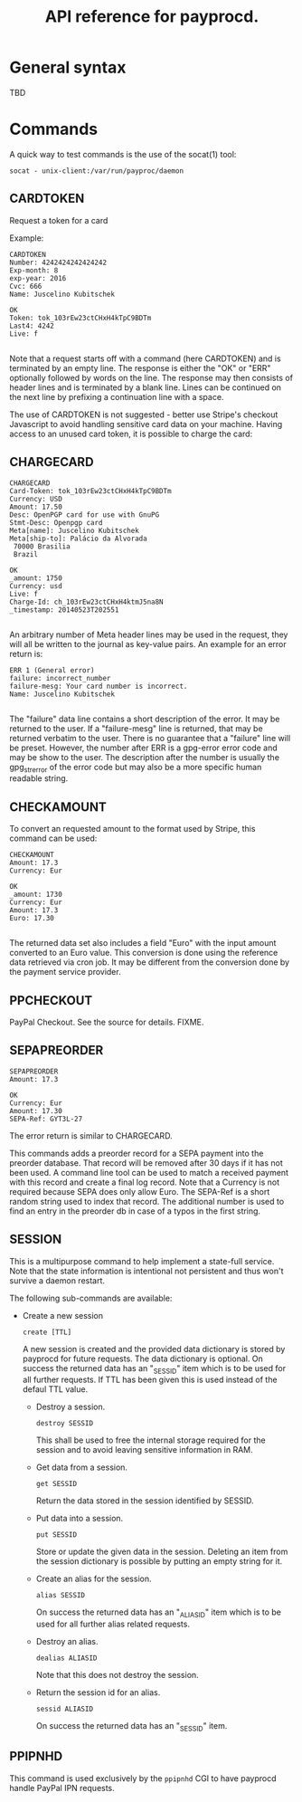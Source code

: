 #+TITLE: API reference for payprocd.
#+STARTUP: showall indent

* General syntax

  TBD

* Commands

A quick way to test commands is the use of the socat(1) tool:

: socat - unix-client:/var/run/payproc/daemon


** CARDTOKEN

Request a token for a card

Example:

#+begin_example
CARDTOKEN
Number: 4242424242424242
Exp-month: 8
exp-year: 2016
Cvc: 666
Name: Juscelino Kubitschek

OK
Token: tok_103rEw23ctCHxH4kTpC9BDTm
Last4: 4242
Live: f

#+end_example

Note that a request starts off with a command (here CARDTOKEN) and is
terminated by an empty line.  The response is either the "OK" or "ERR"
optionally followed by words on the line.  The response may then
consists of header lines and is terminated by a blank line.  Lines can
be continued on the next line by prefixing a continuation line with a
space.

The use of CARDTOKEN is not suggested - better use Stripe's
checkout Javascript to avoid handling sensitive card data on your
machine.  Having access to an unused card token, it is possible to
charge the card:

** CHARGECARD

#+begin_example
CHARGECARD
Card-Token: tok_103rEw23ctCHxH4kTpC9BDTm
Currency: USD
Amount: 17.50
Desc: OpenPGP card for use with GnuPG
Stmt-Desc: Openpgp card
Meta[name]: Juscelino Kubitschek
Meta[ship-to]: Palácio da Alvorada
 70000 Brasilia
 Brazil

OK
_amount: 1750
Currency: usd
Live: f
Charge-Id: ch_103rEw23ctCHxH4ktmJ5na8N
_timestamp: 20140523T202551

#+end_example

An arbitrary number of Meta header lines may be used in the request,
they will all be written to the journal as key-value pairs.  An
example for an error return is:

#+begin_example
ERR 1 (General error)
failure: incorrect_number
failure-mesg: Your card number is incorrect.
Name: Juscelino Kubitschek

#+end_example

The "failure" data line contains a short description of the error.  It
may be returned to the user.  If a "failure-mesg" line is returned,
that may be returned verbatim to the user.  There is no guarantee that
a "failure" line will be preset.  However, the number after ERR is a
gpg-error error code and may be show to the user.  The description
after the number is usually the gpg_strerror of the error code but may
also be a more specific human readable string.

** CHECKAMOUNT

To convert an requested amount to the format used by Stripe, this
command can be used:

#+begin_example
CHECKAMOUNT
Amount: 17.3
Currency: Eur

OK
_amount: 1730
Currency: Eur
Amount: 17.3
Euro: 17.30

#+end_example

The returned data set also includes a field "Euro" with the input
amount converted to an Euro value.  This conversion is done using the
reference data retrieved via cron job.  It may be different from the
conversion done by the payment service provider.

** PPCHECKOUT

PayPal Checkout.  See the source for details. FIXME.

** SEPAPREORDER

#+begin_example
SEPAPREORDER
Amount: 17.3

OK
Currency: Eur
Amount: 17.30
SEPA-Ref: GYT3L-27
#+end_example

The error return is similar to CHARGECARD.

This commands adds a preorder record for a SEPA payment into the
preorder database.  That record will be removed after 30 days if it
has not been used.  A command line tool can be used to match a
received payment with this record and create a final log record.  Note
that a Currency is not required because SEPA does only allow Euro.
The SEPA-Ref is a short random string used to index that record.  The
additional number is used to find an entry in the preorder db in case
of a typos in the first string.


** SESSION

This is a multipurpose command to help implement a state-full service.
Note that the state information is intentional not persistent and thus
won't survive a daemon restart.

The following sub-commands are available:

- Create a new session

  : create [TTL]

  A new session is created and the provided data dictionary is stored
  by payprocd for future requests.  The data dictionary is optional.
  On success the returned data has an "_SESSID" item which is to be
  used for all further requests.  If TTL has been given this is used
  instead of the defaul TTL value.

 - Destroy a session.

   : destroy SESSID

   This shall be used to free the internal storage required for the
   session and to avoid leaving sensitive information in RAM.

 - Get data from a session.

   : get SESSID

   Return the data stored in the session identified by SESSID.

 - Put data into a session.

   : put SESSID

   Store or update the given data in the session.  Deleting an item
   from the session dictionary is possible by putting an empty string
   for it.

 - Create an alias for the session.

   : alias SESSID

   On success the returned data has an "_ALIASID" item which is to be
   used for all further alias related requests.

 - Destroy an alias.

   : dealias ALIASID

   Note that this does not destroy the session.

 - Return the session id for an alias.

   : sessid ALIASID

   On success the returned data has an "_SESSID" item.


** PPIPNHD

This command is used exclusively by the =ppipnhd= CGI to have payprocd
handle PayPal IPN requests.
